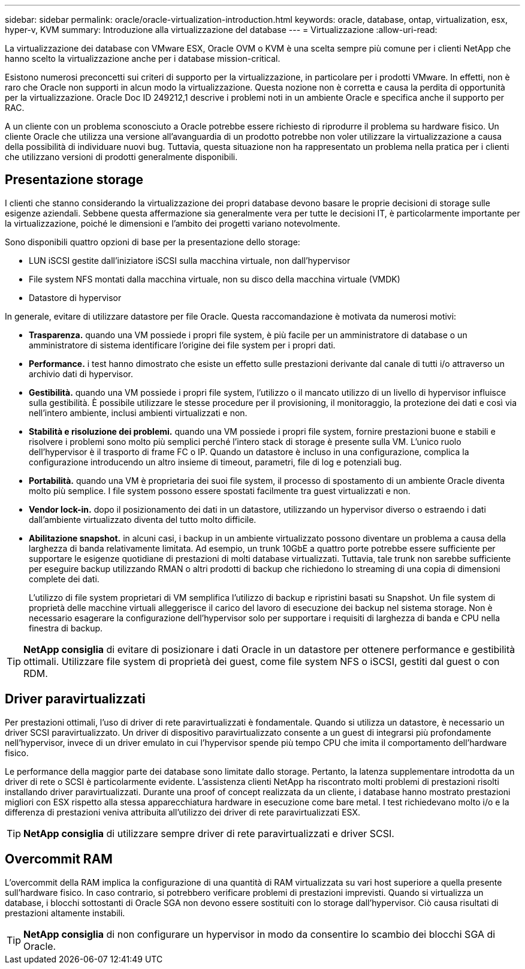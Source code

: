 ---
sidebar: sidebar 
permalink: oracle/oracle-virtualization-introduction.html 
keywords: oracle, database, ontap, virtualization, esx, hyper-v, KVM 
summary: Introduzione alla virtualizzazione del database 
---
= Virtualizzazione
:allow-uri-read: 


[role="lead"]
La virtualizzazione dei database con VMware ESX, Oracle OVM o KVM è una scelta sempre più comune per i clienti NetApp che hanno scelto la virtualizzazione anche per i database mission-critical.

Esistono numerosi preconcetti sui criteri di supporto per la virtualizzazione, in particolare per i prodotti VMware. In effetti, non è raro che Oracle non supporti in alcun modo la virtualizzazione. Questa nozione non è corretta e causa la perdita di opportunità per la virtualizzazione. Oracle Doc ID 249212,1 descrive i problemi noti in un ambiente Oracle e specifica anche il supporto per RAC.

A un cliente con un problema sconosciuto a Oracle potrebbe essere richiesto di riprodurre il problema su hardware fisico. Un cliente Oracle che utilizza una versione all'avanguardia di un prodotto potrebbe non voler utilizzare la virtualizzazione a causa della possibilità di individuare nuovi bug. Tuttavia, questa situazione non ha rappresentato un problema nella pratica per i clienti che utilizzano versioni di prodotti generalmente disponibili.



== Presentazione storage

I clienti che stanno considerando la virtualizzazione dei propri database devono basare le proprie decisioni di storage sulle esigenze aziendali. Sebbene questa affermazione sia generalmente vera per tutte le decisioni IT, è particolarmente importante per la virtualizzazione, poiché le dimensioni e l'ambito dei progetti variano notevolmente.

Sono disponibili quattro opzioni di base per la presentazione dello storage:

* LUN iSCSI gestite dall'iniziatore iSCSI sulla macchina virtuale, non dall'hypervisor
* File system NFS montati dalla macchina virtuale, non su disco della macchina virtuale (VMDK)
* Datastore di hypervisor


In generale, evitare di utilizzare datastore per file Oracle. Questa raccomandazione è motivata da numerosi motivi:

* *Trasparenza.* quando una VM possiede i propri file system, è più facile per un amministratore di database o un amministratore di sistema identificare l'origine dei file system per i propri dati.
* *Performance.* i test hanno dimostrato che esiste un effetto sulle prestazioni derivante dal canale di tutti i/o attraverso un archivio dati di hypervisor.
* *Gestibilità.* quando una VM possiede i propri file system, l'utilizzo o il mancato utilizzo di un livello di hypervisor influisce sulla gestibilità. È possibile utilizzare le stesse procedure per il provisioning, il monitoraggio, la protezione dei dati e così via nell'intero ambiente, inclusi ambienti virtualizzati e non.
* *Stabilità e risoluzione dei problemi.* quando una VM possiede i propri file system, fornire prestazioni buone e stabili e risolvere i problemi sono molto più semplici perché l'intero stack di storage è presente sulla VM. L'unico ruolo dell'hypervisor è il trasporto di frame FC o IP. Quando un datastore è incluso in una configurazione, complica la configurazione introducendo un altro insieme di timeout, parametri, file di log e potenziali bug.
* *Portabilità.* quando una VM è proprietaria dei suoi file system, il processo di spostamento di un ambiente Oracle diventa molto più semplice. I file system possono essere spostati facilmente tra guest virtualizzati e non.
* *Vendor lock-in.* dopo il posizionamento dei dati in un datastore, utilizzando un hypervisor diverso o estraendo i dati dall'ambiente virtualizzato diventa del tutto molto difficile.
* *Abilitazione snapshot.* in alcuni casi, i backup in un ambiente virtualizzato possono diventare un problema a causa della larghezza di banda relativamente limitata. Ad esempio, un trunk 10GbE a quattro porte potrebbe essere sufficiente per supportare le esigenze quotidiane di prestazioni di molti database virtualizzati. Tuttavia, tale trunk non sarebbe sufficiente per eseguire backup utilizzando RMAN o altri prodotti di backup che richiedono lo streaming di una copia di dimensioni complete dei dati.
+
L'utilizzo di file system proprietari di VM semplifica l'utilizzo di backup e ripristini basati su Snapshot. Un file system di proprietà delle macchine virtuali alleggerisce il carico del lavoro di esecuzione dei backup nel sistema storage. Non è necessario esagerare la configurazione dell'hypervisor solo per supportare i requisiti di larghezza di banda e CPU nella finestra di backup.




TIP: *NetApp consiglia* di evitare di posizionare i dati Oracle in un datastore per ottenere performance e gestibilità ottimali. Utilizzare file system di proprietà dei guest, come file system NFS o iSCSI, gestiti dal guest o con RDM.



== Driver paravirtualizzati

Per prestazioni ottimali, l'uso di driver di rete paravirtualizzati è fondamentale. Quando si utilizza un datastore, è necessario un driver SCSI paravirtualizzato. Un driver di dispositivo paravirtualizzato consente a un guest di integrarsi più profondamente nell'hypervisor, invece di un driver emulato in cui l'hypervisor spende più tempo CPU che imita il comportamento dell'hardware fisico.

Le performance della maggior parte dei database sono limitate dallo storage. Pertanto, la latenza supplementare introdotta da un driver di rete o SCSI è particolarmente evidente. L'assistenza clienti NetApp ha riscontrato molti problemi di prestazioni risolti installando driver paravirtualizzati. Durante una proof of concept realizzata da un cliente, i database hanno mostrato prestazioni migliori con ESX rispetto alla stessa apparecchiatura hardware in esecuzione come bare metal. I test richiedevano molto i/o e la differenza di prestazioni veniva attribuita all'utilizzo dei driver di rete paravirtualizzati ESX.


TIP: *NetApp consiglia* di utilizzare sempre driver di rete paravirtualizzati e driver SCSI.



== Overcommit RAM

L'overcommit della RAM implica la configurazione di una quantità di RAM virtualizzata su vari host superiore a quella presente sull'hardware fisico. In caso contrario, si potrebbero verificare problemi di prestazioni imprevisti. Quando si virtualizza un database, i blocchi sottostanti di Oracle SGA non devono essere sostituiti con lo storage dall'hypervisor. Ciò causa risultati di prestazioni altamente instabili.


TIP: *NetApp consiglia* di non configurare un hypervisor in modo da consentire lo scambio dei blocchi SGA di Oracle.
